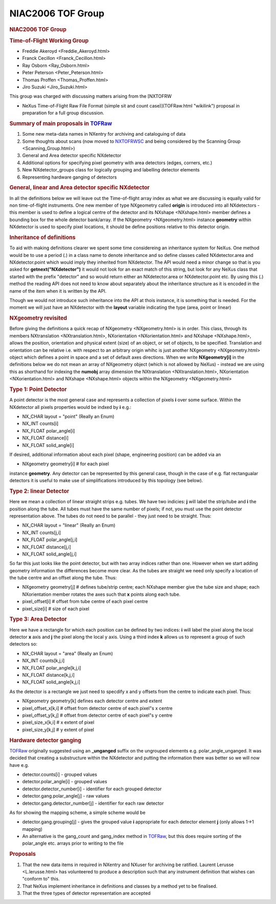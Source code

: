 ==================
NIAC2006 TOF Group
==================

.. container:: content

   .. container:: page

      .. rubric:: NIAC2006 TOF Group
         :name: NIAC2006_TOF_Group_niac2006-tof-group
         :class: page-title

      .. rubric:: Time-of-Flight Working Group
         :name: time-of-flight-working-group

      -  Freddie Akeroyd <Freddie_Akeroyd.html>
      -  Franck Cecillon <Franck_Cecillon.html>
      -  Ray Osborn <Ray_Osborn.html>
      -  Peter Peterson <Peter_Peterson.html>
      -  Thomas Proffen <Thomas_Proffen.html>
      -  Jiro Suzuki <Jiro_Suzuki.html>

      This group was charged with discussing matters arising from the
      [NXTOFRW

      -  NeXus Time-of-Flight Raw File Format (simple sit and count
         case)](TOFRaw.html "wikilink") proposal in preparation for a
         full group discussion.

      .. rubric:: Summary of main proposals in `TOFRaw <../content/TOFRaw.html>`__
         :name: summary-of-main-proposals-in-tofraw

      #. Some new meta-data names in NXentry for archiving and
         cataloguing of data
      #. Some thoughts about scans (now moved to
         `NXTOFRWSC <../content/TOFRawScan.html>`__ and being considered by the
         Scanning Group <Scanning_Group.html>)
      #. General and Area detector specific NXdetector
      #. Additional options for specifying pixel geometry with area
         detectors (edges, corners, etc.)
      #. New NXdetector_groups class for logically grouping and
         labelling detector elements
      #. Representing hardware ganging of detectors

      .. rubric:: General, linear and Area detector specific NXdetector
         :name: general-linear-and-area-detector-specific-nxdetector

      In all the definitions below we will leave out the Time-of-flight
      array index as what we are discussing is equally valid for non
      time-of-flight instruments. One new member of type NXgeometry
      called **origin** is introduced into all NXdetectors - this member
      is used to define a logical centre of the detector and its
      NXshape <NXshape.html> member defines a bounding box for the
      whole detector bank/array. If the NXgeometry <NXgeometry.html>
      instance **geometry** within NXdetector is used to specify pixel
      locations, it should be define positions relative to this detector
      origin.

      .. rubric:: Inheritance of definitions
         :name: inheritance-of-definitions

      To aid with making definitions clearer we spent some time
      considereing an inheritance system for NeXus. One method would be
      to use a period (.) in a class name to denote inheritance and so
      define classes called NXdetector.area and NXdetector.point which
      would imply they inherited from NXdetector. The API would need a
      minor change so that is you asked for **getnext("NXdetector")** it
      would not look for an exact match of this string, but look for any
      NeXus class that started with the prefix "detector" and so would
      return either an NXdetector.area or NXdetector.point etc. By using
      this (.) method the reading API does not need to know about
      separately about the inheritance structure as it is encoded in the
      name of the item when it is written by the API.

      Though we would not introduce such inheritance into the API at
      thois instance, it is something that is needed. For the moment we
      will just have an NXdetector with the **layout** variable
      indicating the type (area, point or linear)

      .. rubric:: NXgeometry revisited
         :name: nxgeometry-revisited

      Before giving the definitions a quick recap of
      NXgeometry <NXgeometry.html> is in order. This class, through
      its members NXtranslation <NXtranslation.html>,
      NXorientation <NXorientation.html> and
      NXshape <NXshape.html>, allows the position, orientation and
      physical extent (size) of an object, or set of objects, to be
      specified. Translation and orientation can be relative i.e. with
      respect to an arbitrary origin whihc is just another
      NXgeometry <NXgeometry.html> object which defines a point in
      space and a set of default axes directions. When we write
      **NXgeometry[i]** in the definitions below we do not mean an array
      of NXgeometry object (which is not allowed by NeXus) - instead we
      are using this as shorthand for indexing the **numobj** array
      dimension the NXtranslation <NXtranslation.html>,
      NXorientation <NXorientation.html> and
      NXshape <NXshape.html> objects within the
      NXgeometry <NXgeometry.html>

      .. rubric:: Type 1: Point Detector
         :name: type-1-point-detector

      A point detector is the most general case and represents a
      collection of pixels **i** over some surface. Within the
      NXdetector all pixels properties would be indxed by **i** e.g.:

      -  NX_CHAR layout = "point" (Really an Enum)
      -  NX_INT counts[i]
      -  NX_FLOAT polar_angle[i]
      -  NX_FLOAT distance[i]
      -  NX_FLOAT solid_angle[i]

      If desired, additional information about each pixel (shape,
      engineering position) can be added via an

      -  NXgeometry geometry[i] # for each pixel

      instance **geometry**. Any detector can be represented by this
      general case, though in the case of e.g. flat rectangualar
      detectors it is useful to make use of simplifications introduced
      by this topology (see below).

      .. rubric:: Type 2: linear Detector
         :name: type-2-linear-detector

      Here we mean a collection of linear straight strips e.g. tubes. We
      have two indicies: **j** will label the strip/tube and **i** the
      position along the tube. All tubes must have the same number of
      pixels; if not, you must use the point detector representation
      above. The tubes do not need to be parallel - they just need to be
      straight. Thus:

      -  NX_CHAR layout = "linear" (Really an Enum)
      -  NX_INT counts[j,i]
      -  NX_FLOAT polar_angle[j,i]
      -  NX_FLOAT distance[j,i]
      -  NX_FLOAT solid_angle[j,i]

      So far this just looks like the point detector, but with two array
      indices rather than one. However when we start adding geometry
      information the differences become more clear. As the tubes are
      straight we need only specify a location of the tube centre and an
      offset along the tube. Thus:

      -  NXgeometry geometry[j] # defines tube/strip centre; each
         NXshape member give the tube size and shape; each NXorientation
         member rotates the axes such that **x** points along each tube.
      -  pixel_offset[i] # offset from tube centre of each pixel centre
      -  pixel_size[i] # size of each pixel

      .. rubric:: Type 3: Area Detector
         :name: type-3-area-detector

      Here we have a rectangle for which each position can be defined by
      two indices: **i** will label the pixel along the local detector
      **x** axis and **j** the pixel along the local y axis. Using a
      third index **k** allows us to represent a group of such detectors
      so:

      -  NX_CHAR layout = "area" (Really an Enum)
      -  NX_INT counts[k,j,i]
      -  NX_FLOAT polar_angle[k,j,i]
      -  NX_FLOAT distance[k,j,i]
      -  NX_FLOAT solid_angle[k,j,i]

      As the detector is a rectangle we just need to specdify x and y
      offsets from the centre to indicate each pixel. Thus:

      -  NXgeometry geometry[k] defines each detector centre and extent
      -  pixel_offset_x[k,i] # offset from detector centre of each
         pixel"s x centre
      -  pixel_offset_y[k,j] # offset from detector centre of each
         pixel"s y centre
      -  pixel_size_x[k,i] # x extent of pixel
      -  pixel_size_y[k,j] # y extent of pixel

      .. rubric:: Hardware detector ganging
         :name: hardware-detector-ganging

      `TOFRaw <../content/TOFRaw.html>`__ originally suggested using an
      **\_unganged** suffix on the ungrouped elements e.g.
      polar_angle_unganged. It was decided that creating a substructure
      within the NXdetector and putting the information there was better
      so we will now have e.g.

      -  detector.counts[i] - grouped values
      -  detector.polar_angle[i] - grouped values
      -  detector.detector_number[i] - identifier for each grouped
         detector
      -  detector.gang.polar_angle[j] - raw values
      -  detector.gang.detector_number[j] - identifier for each raw
         detector

      As for showing the mapping scheme, a simple scheme would be

      -  detector.gang.grouping[j] - gives the grouped value **i**
         appropriate for each detector element **j** (only allows 1->1
         mapping)

      -  An alternative is the gang_count and gang_index method in
         `TOFRaw <../content/TOFRaw.html>`__, but this does require sorting of the
         polar_angle etc. arrays prior to writing to the file

      .. rubric:: Proposals
         :name: NIAC2006_TOF_Group_proposals

      #. That the new data items in required in NXentry and NXuser for
         archiving be ratified. Laurent Lerusse <L.lerusse.html> has volunteered to produce a
         description such that any instrument definition that wishes
         can "conform to" this.
      #. That NeXus implement inheritance in definitions and classes by
         a method yet to be finalised.
      #. That the three types of detector representation are accepted
